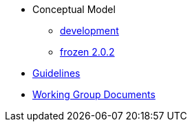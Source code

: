* Conceptual Model
** xref:development-branch.adoc[development]
** xref:frozen-2.0.2-branch.adoc[frozen 2.0.2]
* xref:epo-guidelines.adoc[Guidelines]
* xref:epo-wgm::index.adoc[Working Group Documents]


